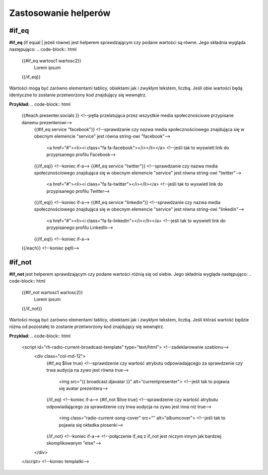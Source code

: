 =====================
Zastosowanie helperów
=====================
#if_eq
----------
**#if_eq** (if equal | jeżeli równe) jest helperem sprawdzającym czy podane wartości są równe.
Jego składnia wygląda następująco:
.. code-block:: html
    {{#if_eq wartosc1 wartosc2}}
        Lorem ipsum
    {{/if_eq}}
Wartości mogą być zarówno elementami tablicy, obiektami jak i zwykłym tekstem, liczbą.
Jeśli obie wartości będą identyczne to zostanie przetworzony kod znajdujący się wewnątrz.

**Przykład:**
.. code-block:: html
    {{#each presenter.socials }} <!--pętla przelatująca przez wszystkie media społecznościowe przypisane danemu prezenterowi-->
        {{#if_eq service "facebook"}}
        <!--sprawdzanie czy nazwa media społecznościowego znajdująca się w obecnym elemencie "service" jest równa string-owi "facebook"--> 
            <a href="#"><li><i class="fa fa-facebook"></i></li></a> <!--jeśli tak to wyswietl link do przypisanego profilu Facebook-->
        {{/if_eq}} <!--koniec if-a-->
        {{#if_eq service "twitter"}}
        <!--sprawdzanie czy nazwa media społecznościowego znajdująca się w obecnym elemencie "service" jest równa string-owi "twitter"--> 
            <a href="#"><li><i class="fa fa-twitter"></i></li></a> <!--jeśli tak to wyswietl link do przypisanego profilu Twitter-->
        {{/if_eq}} <!--koniec if-a-->
        {{#if_eq service "linkedin"}}
        <!--sprawdzanie czy nazwa media społecznościowego znajdująca się w obecnym elemencie "service" jest równa string-owi "linkedin"--> 
            <a href="#"><li><i class="fa fa-linkedin"></i></li></a> <!--jeśli tak to wyswietl link do przypisanego profilu LinkedIn-->
        {{/if_eq}} <!--koniec if-a-->
    {{/each}} <!--koniec pętli-->

#if_not
----------
**#if_not** jest helperem sprawdzającym czy podane wartości różnią się od siebie.
Jego składnia wygląda następująco:
.. code-block:: html
    {{#if_not wartosc1 wartosc2}}
        Lorem ipsum
    {{/if_not}}
Wartości mogą być zarówno elementami tablicy, obiektami jak i zwykłym tekstem, liczbą.
Jeśli któraś wartość będzie różna od pozostałej to zostanie przetworzony kod znajdujący się wewnątrz.

**Przykład:**
.. code-block:: html
    <script id="rh-radio-current-broadcast-template" type="text/html"> <!--zadeklarowanie szablonu-->
        <div class="col-md-12">
            {#if_eq $live true}
            <!--sprawdzenie czy wartość atrybutu odpowiadającego za sprawdzenie czy trwa audycja na zywo jest równa true-->
                <img src="{{ broadcast.djavatar }}" alt="currentpresenter"> <!--jeśli tak to pojawia się avatar prezentera-->
            {/if_eq} <!--koniec if-a-->
            {#if_not $live true}
            <!--sprawdzenie czy wartość atrybutu odpowiadającego za sprawdzenie czy trwa audycja na zywo jest inna niż true-->
                <img class="radio-current-song-cover" src="" alt="albumcover"> <!--jeśli tak to pojawia się okładka piosenki-->
            {/if_not} <!--koniec if-a-->
            <!--połączenie if_eq z if_not jest niczym innym jak bardziej skomplikowanym "else"-->
        </div>
    </script> <!--koniec templatki-->